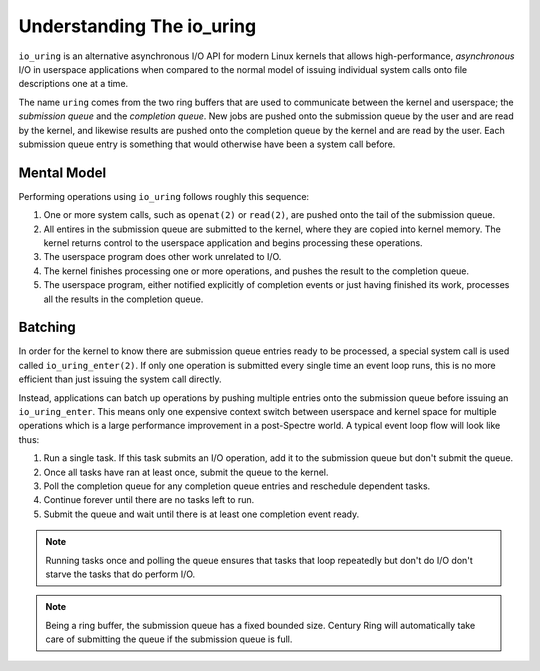.. _concepts:

Understanding The io_uring
==========================

``io_uring`` is an alternative asynchronous I/O API for modern Linux kernels that allows 
high-performance, *asynchronous* I/O in userspace applications when compared to the normal model
of issuing individual system calls onto file descriptions one at a time. 

The name ``uring`` comes from the two ring buffers that are used to communicate between the kernel
and userspace; the *submission queue* and the *completion queue*. New jobs are pushed onto the
submission queue by the user and are read by the kernel, and likewise results are pushed onto the
completion queue by the kernel and are read by the user. Each submission queue entry is something
that would otherwise have been a system call before.

Mental Model
------------

Performing operations using ``io_uring`` follows roughly this sequence:

1. One or more system calls, such as ``openat(2)`` or ``read(2)``, are pushed onto the tail of the 
   submission queue.

2. All entires in the submission queue are submitted to the kernel, where they are copied into 
   kernel memory. The kernel returns control to the userspace application and begins processing
   these operations.

3. The userspace program does other work unrelated to I/O.

4. The kernel finishes processing one or more operations, and pushes the result to the completion
   queue.

5. The userspace program, either notified explicitly of completion events or just having finished
   its work, processes all the results in the completion queue.

Batching
--------

In order for the kernel to know there are submission queue entries ready to be processed, a special
system call is used called ``io_uring_enter(2)``. If only one operation is submitted every single
time an event loop runs, this is no more efficient than just issuing the system call directly.

Instead, applications can batch up operations by pushing multiple entries onto the submission queue
before issuing an ``io_uring_enter``. This means only one expensive context switch between userspace
and kernel space for multiple operations which is a large performance improvement in a post-Spectre
world. A typical event loop flow will look like thus:

1. Run a single task. If this task submits an I/O operation, add it to the submission queue but 
   don't submit the queue.

2. Once all tasks have ran at least once, submit the queue to the kernel.

3. Poll the completion queue for any completion queue entries and reschedule dependent tasks.

4. Continue forever until there are no tasks left to run.

5. Submit the queue and wait until there is at least one completion event ready.

.. note::

    Running tasks once and polling the queue ensures that tasks that loop repeatedly but don't do 
    I/O don't starve the tasks that do perform I/O. 

.. note::

    Being a ring buffer, the submission queue has a fixed bounded size. Century Ring will 
    automatically take care of submitting the queue if the submission queue is full.


